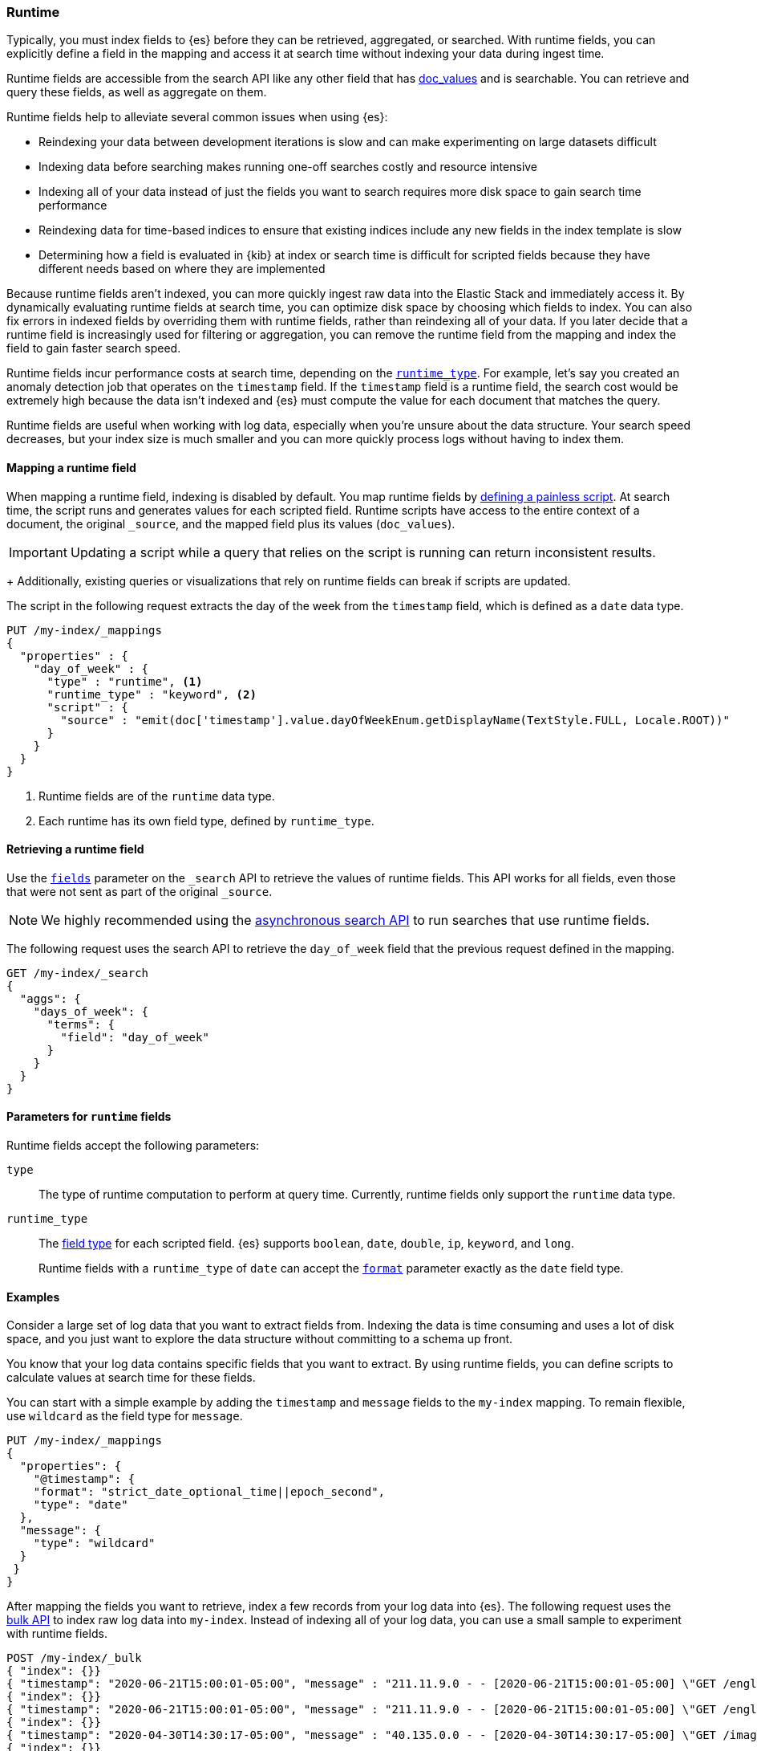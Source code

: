 [[runtime]]
=== Runtime

////
[source,console]
----
PUT /my-index
----
// TESTSETUP
////

Typically, you must index fields to {es} before they can be retrieved,
aggregated, or searched. With runtime fields, you can explicitly define a field
in the mapping and access it at search time without indexing your data during
ingest time.

Runtime fields are accessible from the search API like any other field that has
<<doc-values,doc_values>> and is searchable. You can retrieve and query these
fields, as well as aggregate on them.

Runtime fields help to alleviate several common issues when using {es}:

* Reindexing your data between development iterations is slow and can make
experimenting on large datasets difficult
* Indexing data before searching makes running one-off searches costly and
resource intensive
* Indexing all of your data instead of just the fields you want to search
requires more disk space to gain search time performance
* Reindexing data for time-based indices to ensure that existing indices
include any new fields in the index template is slow
* Determining how a field is evaluated in {kib} at index or search time is
difficult for scripted fields because they have different needs based on where
they are implemented

Because runtime fields aren't indexed, you can more quickly ingest raw data
into the Elastic Stack and immediately access it. By dynamically evaluating
runtime fields at search time, you can optimize disk space by choosing which
fields to index. You can also fix errors in indexed fields by overriding them
with runtime fields, rather than reindexing all of your data. If you later
decide that a runtime field is increasingly used for filtering or aggregation,
you can remove the runtime field from the mapping and index the field to gain
faster search speed.

Runtime fields incur performance costs at search time, depending
on the <<runtime-params-runtime-type,`runtime_type`>>. For example, let's say
you created an anomaly detection job that operates on the `timestamp` field.
If the `timestamp` field is a runtime field, the search cost would be extremely
high because the data isn't indexed and {es} must compute the value for each
document that matches the query.

Runtime fields are useful when working with log data, especially when you're
unsure about the data structure. Your search speed decreases, but your index
size is much smaller and you can more quickly process logs without having to
index them.

[[runtime-mapping-fields]]
==== Mapping a runtime field
When mapping a runtime field, indexing is disabled by default. You map runtime
fields by <<modules-scripting-using,defining a painless script>>. At search
time, the script runs and generates values for each scripted field. Runtime
scripts have access to the entire context of a document, the original
`_source`, and the mapped field plus its values (`doc_values`).

IMPORTANT: Updating a script while a query that relies on the script is running
can return inconsistent results.
+
Additionally, existing queries or visualizations that rely on runtime fields
can break if scripts are updated.

The script in the following request extracts the day of the week from the
`timestamp` field, which is defined as a `date` data type.

[source,console]
----
PUT /my-index/_mappings
{
  "properties" : {
    "day_of_week" : {
      "type" : "runtime", <1>
      "runtime_type" : "keyword", <2>
      "script" : {
        "source" : "emit(doc['timestamp'].value.dayOfWeekEnum.getDisplayName(TextStyle.FULL, Locale.ROOT))"
      }
    }
  }
}
----

<1> Runtime fields are of the `runtime` data type.
<2> Each runtime has its own field type, defined by `runtime_type`.

[[runtime-retrieving-fields]]
==== Retrieving a runtime field
Use the <<search-fields,`fields`>> parameter on the `_search` API to retrieve
the values of runtime fields. This API works for all fields, even those that
were not sent as part of the original `_source`.

NOTE: We highly recommended using the <<async-search,asynchronous search API>>
to run searches that use runtime fields.

The following request uses the search API to retrieve the `day_of_week` field
that the previous request defined in the mapping.

[source,console]
----
GET /my-index/_search
{
  "aggs": {
    "days_of_week": {
      "terms": {
        "field": "day_of_week"
      }
    }
  }
}
----

[[runtime-params]]
==== Parameters for `runtime` fields
Runtime fields accept the following parameters:

[[runtime-params-type]]
`type`::
The type of runtime computation to perform at query time. Currently, runtime
fields only support the `runtime` data type.

[[runtime-params-runtime-type]]
`runtime_type`::
The <<mapping-types,field type>> for each scripted field. {es}
supports `boolean`, `date`, `double`, `ip`, `keyword`, and `long`.
+
Runtime fields with a `runtime_type` of `date` can accept the
<<mapping-date-format,`format`>> parameter exactly as the `date` field type.

[[runtime-examples]]
==== Examples
Consider a large set of log data that you want to extract fields from.
Indexing the data is time consuming and uses a lot of disk space, and you just
want to explore the data structure without committing to a schema up front.

You know that your log data contains specific fields that you want to extract.
By using runtime fields, you can define scripts to calculate values at search
time for these fields.

You can start with a simple example by adding the `timestamp` and `message`
fields to the `my-index` mapping. To remain flexible, use `wildcard` as the
field type for `message`.

[source,console]
----
PUT /my-index/_mappings
{
  "properties": {
    "@timestamp": {
    "format": "strict_date_optional_time||epoch_second",
    "type": "date"
  },
  "message": {
    "type": "wildcard"
  }
 }
}
----

After mapping the fields you want to retrieve, index a few records from
your log data into {es}. The following request uses the <<docs-bulk,bulk API>>
to index raw log data into `my-index`. Instead of indexing all of your log
data, you can use a small sample to experiment with runtime fields.

[source,console]
----
POST /my-index/_bulk
{ "index": {}}
{ "timestamp": "2020-06-21T15:00:01-05:00", "message" : "211.11.9.0 - - [2020-06-21T15:00:01-05:00] \"GET /english/index.html HTTP/1.0\" 304 0"}
{ "index": {}}
{ "timestamp": "2020-06-21T15:00:01-05:00", "message" : "211.11.9.0 - - [2020-06-21T15:00:01-05:00] \"GET /english/index.html HTTP/1.0\" 304 0"}
{ "index": {}}
{ "timestamp": "2020-04-30T14:30:17-05:00", "message" : "40.135.0.0 - - [2020-04-30T14:30:17-05:00] \"GET /images/hm_bg.jpg HTTP/1.0\" 200 24736"}
{ "index": {}}
{ "timestamp": "2020-04-30T14:30:53-05:00", "message" : "232.0.0.0 - - [2020-04-30T14:30:53-05:00] \"GET /images/hm_bg.jpg HTTP/1.0\" 200 24736"}
{ "index": {}}
{ "timestamp": "2020-04-30T14:31:12-05:00", "message" : "26.1.0.0 - - [2020-04-30T14:31:12-05:00] \"GET /images/hm_bg.jpg HTTP/1.0\" 200 24736"}
{ "index": {}}
{ "timestamp": "2020-04-30T14:31:19-05:00", "message" : "247.37.0.0 - - [2020-04-30T14:31:19-05:00] \"GET /french/splash_inet.html HTTP/1.0\" 200 3781"}
{ "index": {}}
{ "timestamp": "2020-04-30T14:31:27-05:00", "message" : "252.0.0.0 - - [2020-04-30T14:31:27-05:00] \"GET /images/hm_bg.jpg HTTP/1.0\" 200 24736"}
{ "index": {}}
{ "timestamp": "2020-04-30T14:31:29-05:00", "message" : "247.37.0.0 - - [2020-04-30T14:31:29-05:00] \"GET /images/hm_brdl.gif HTTP/1.0\" 304 0"}
{ "index": {}}
{ "timestamp": "2020-04-30T14:31:29-05:00", "message" : "247.37.0.0 - - [2020-04-30T14:31:29-05:00] \"GET /images/hm_arw.gif HTTP/1.0\" 304 0"}
{ "index": {}}
{ "timestamp": "2020-04-30T14:31:32-05:00", "message" : "247.37.0.0 - - [2020-04-30T14:31:32-05:00] \"GET /images/nav_bg_top.gif HTTP/1.0\" 200 929"}
{ "index": {}}
{ "timestamp": "2020-04-30T14:31:43-05:00", "message" : "247.37.0.0 - - [2020-04-30T14:31:43-05:00] \"GET /french/images/nav_venue_off.gif HTTP/1.0\" 304 0"}
----

At this point, you can view how {es} stores your raw data.

[source,console]
----
GET /my-index
----

The mapping contains two fields: `timestamp` and `message`.

[source,console-result]
----
{
  "my-index" : {
    "aliases" : { },
    "mappings" : {
      "properties" : {
        "@timestamp" : {
          "type" : "date",
          "format" : "strict_date_optional_time||epoch_second"
        },
        "message" : {
          "type" : "wildcard"
        },
        "timestamp" : {
          "type" : "date"
        }
      }
    },
...
----

If you want to retrieve results that include `clientip`, you can add that field
as a runtime field in the mapping. The runtime script operates on the `clientip`
field at runtime to calculate values for that field.

[source,console]
----
PUT /my-index/_mappings
{
  "properties": {
    "clientip": {
      "type": "runtime",
      "runtime_type": "ip",
      "script" : {
      "source" : "String m = doc[\"message\"].value; int end = m.indexOf(\" \"); emit(m.substring(0, end));"
      }
    }
  }
}
----

Using the `clientip` runtime field, you can define a simple query to run a
search for a specific IP address and return all related fields.

[source,console]
----
GET my-index/_search
{
  "query": {
    "match": {
      "clientip": "211.11.9.0"
    }
  },
  "fields" : ["*"]
}
----

The API returns the following result. Without building your data structure in
advance, you can search and explore your data in meaningful ways to experiment
and determine which fields to index.

[source,console-result]
----
{
  "took" : 1,
  "timed_out" : false,
  "_shards" : {
    "total" : 1,
    "successful" : 1,
    "skipped" : 0,
    "failed" : 0
  },
  "hits" : {
    "total" : {
      "value" : 2,
      "relation" : "eq"
    },
    "max_score" : 1.0,
    "hits" : [
      {
        "_index" : "my-index",
        "_type" : "_doc",
        "_id" : "m4d6wXQBQVoWbakQ_rGg",
        "_score" : 1.0,
        "_source" : {
          "timestamp" : "2020-06-21T15:00:01-05:00",
          "message" : """211.11.9.0 - - [2020-06-21T15:00:01-05:00] "GET /english/index.html HTTP/1.0" 304 0"""
        },
        "fields" : {
          "clientip" : [
            "211.11.9.0"
          ],
          "message" : [
            """211.11.9.0 - - [2020-06-21T15:00:01-05:00] "GET /english/index.html HTTP/1.0" 304 0"""
          ],
          "timestamp" : [
            "2020-06-21T20:00:01.000Z"
          ]
        }
      },
      {
        "_index" : "my-index",
        "_type" : "_doc",
        "_id" : "nId6wXQBQVoWbakQ_rGg",
        "_score" : 1.0,
        "_source" : {
          "timestamp" : "2020-06-21T15:00:01-05:00",
          "message" : """211.11.9.0 - - [2020-06-21T15:00:01-05:00] "GET /english/index.html HTTP/1.0" 304 0"""
        },
        "fields" : {
          "clientip" : [
            "211.11.9.0"
          ],
          "message" : [
            """211.11.9.0 - - [2020-06-21T15:00:01-05:00] "GET /english/index.html HTTP/1.0" 304 0"""
          ],
          "timestamp" : [
            "2020-06-21T20:00:01.000Z"
          ]
        }
      }
    ]
  }
}
----

If you add the `day_of_week` field to the mapping using the request in
<<runtime-mapping-fields,mapping a runtime field>>, you can re-run the previous
search request and also retrieve the day of the week based on the `timestamp`
field.

The value for this field was never indexed, and is calculated dynamically at
runtime. This flexibility allows you to modify the mapping without changing
any field values.

[source,console-result]
----
...
          "clientip" : [
            "211.11.9.0"
          ],
          "message" : [
            """211.11.9.0 - - [2020-06-21T15:00:01-05:00] "GET /english/index.html HTTP/1.0" 304 0"""
          ],
          "day_of_week" : [
            "Sunday" <1>
          ],
          "timestamp" : [
            "2020-06-21T20:00:01.000Z"
          ],
          "status" : [
            304
          ]
...
----

<1> This value was calculated at search time using the runtime script defined
in the mapping.
